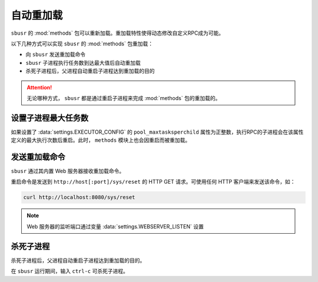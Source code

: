###########
自动重加载
###########

``sbusr`` 的 :mod:`methods` 包可以重新加载。重加载特性使得动态修改自定义RPC成为可能。


以下几种方式可以实现 ``sbusr`` 的 :mod:`methods` 包重加载：

* 向 ``sbusr`` 发送重加载命令
* ``sbusr`` 子进程执行任务数到达最大值后自动重加载
* 杀死子进程后，父进程自动重启子进程达到重加载的目的

.. attention::
    
    无论哪种方式， ``sbusr`` 都是通过重启子进程来完成 :mod:`methods` 包的重加载的。

设置子进程最大任务数
====================

如果设置了 :data:`settings.EXECUTOR_CONFIG` 的 ``pool_maxtasksperchild`` 属性为正整数，执行RPC的子进程会在该属性定义的最大执行次数后重启。此时， ``methods`` 模块上也会因重启而被重加载。

发送重加载命令
==============

``sbusr`` 通过其内置 Web 服务器接收重加载命令。

重启命令是发送到 ``http://host[:port]/sys/reset`` 的 HTTP GET 请求。可使用任何 HTTP 客户端来发送该命令，如：

.. code-block:: sh

    curl http://localhost:8080/sys/reset


.. note::

    Web 服务器的监听端口通过变量 :data:`settings.WEBSERVER_LISTEN` 设置

杀死子进程
===========

杀死子进程后，父进程自动重启子进程达到重加载的目的。

在 ``sbusr`` 运行期间，输入 ``ctrl-c`` 可杀死子进程。
